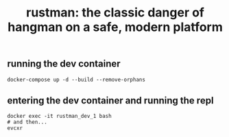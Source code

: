 #+title:rustman: the classic danger of hangman on a safe, modern platform 

** running the dev container
#+begin_example
docker-compose up -d --build --remove-orphans
#+end_example

** entering the dev container and running the repl
#+begin_example
docker exec -it rustman_dev_1 bash
# and then...
evcxr
#+end_example
[[./resources/images/evcxr_example.png]]
